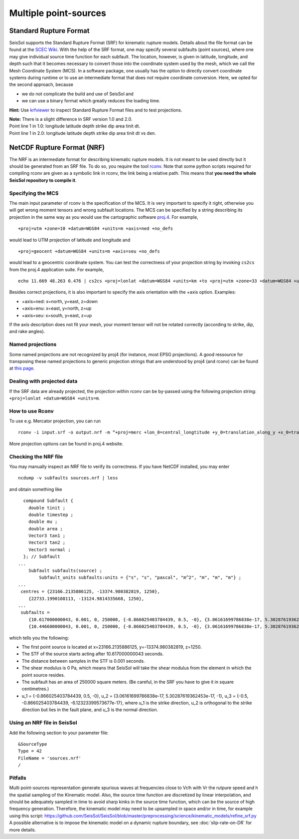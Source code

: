 ..
  SPDX-FileCopyrightText: 2018 SeisSol Group

  SPDX-License-Identifier: BSD-3-Clause
  SPDX-LicenseComments: Full text under /LICENSE and /LICENSES/

  SPDX-FileContributor: Author lists in /AUTHORS and /CITATION.cff

Multiple point-sources
=======================

Standard Rupture Format
~~~~~~~~~~~~~~~~~~~~~~~~~~~

SeisSol supports the Standard Rupture Format (SRF) for kinematic rupture
models. Details about the file format can be found at the `SCEC
Wiki <https://strike.scec.org/scecpedia/Standard_Rupture_Format>`_. With
the help of the SRF format, one may specify several subfaults (point
sources), where one may give individual source time function for each
subfault. The location, however, is given in latitude, longitude, and
depth such that it becomes necessary to convert those into the
coordinate system used by the mesh, which we call the Mesh Coordinate
System (MCS). In a software package, one usually has the option to
directly convert coordinate systems during runtime or to use an
intermediate format that does not require coordinate conversion. Here,
we opted for the second approach, because

-  we do not complicate the build and use of SeisSol and
-  we can use a binary format which greatly reduces the loading
   time.

**Hint:** Use
`krfviewer <https://github.com/SeisSol/Geodata/tree/master/krfviewer>`__
to inspect Standard Rupture Format files and to test projections.

| **Note:** There is a slight difference in SRF version 1.0 and 2.0.
| Point line 1 in 1.0: longitude latitude depth strike dip area tinit
  dt.
| Point line 1 in 2.0: longitude latitude depth strike dip area tinit dt
  vs den.

.. _netcdf-rupture-format-(nrf):

NetCDF Rupture Format (NRF)
~~~~~~~~~~~~~~~~~~~~~~~~~~~

The NRF is an intermediate format for describing kinematic rupture
models. It is not meant to be used directly but it should be generated
from an SRF file. To do so, you require the tool
`rconv <https://github.com/SeisSol/SeisSol/blob/master/preprocessing/science/rconv/>`__.
Note that some python scripts required for compiling rconv are given as
a symbolic link in rconv, the link being a relative path. This means that
**you need the whole SeisSol repository to compile it**.

Specifying the MCS
^^^^^^^^^^^^^^^^^^

The main input parameter of rconv is the specification of the MCS. It is
very important to specify it right, otherwise you will get wrong moment
tensors and wrong subfault locations. The MCS can be specified by a
string describing its projection in the same way as you would use the
cartographic software `proj.4 <https://github.com/OSGeo/proj.4>`__. For
example,

::

   +proj=utm +zone=10 +datum=WGS84 +units=m +axis=ned +no_defs

would lead to UTM projection of latitude and longitude and

::

   +proj=geocent +datum=WGS84 +units=m +axis=seu +no_defs

would lead to a geocentric coordinate system. You can test the
correctness of your projection string by invoking ``cs2cs`` from the
proj.4 application suite. For example,

::

   echo 11.669 48.263 0.476 | cs2cs +proj=lonlat +datum=WGS84 +units=km +to +proj=utm +zone=33 +datum=WGS84 +units=m +axis=ned

Besides correct projections, it is also important to specify the axis
orientation with the +axis option. Examples:

-  +axis=ned: x=north, y=east, z=down
-  +axis=enu: x=east, y=north, z=up
-  +axis=seu: x=south, y=east, z=up

If the axis description does not fit your mesh, your moment tensor will
not be rotated correctly (according to strike, dip, and rake angles).


Named projections
^^^^^^^^^^^^^^^^^^

Some named projections are not recognized by proj4 (for instance, most EPSG projections). A good ressource for transposing these named projections to generic projection strings that are understood by proj4 (and rconv) can be found at
`this page <https://josm.openstreetmap.de/browser/josm/trunk/data/projection/epsg?rev=7943>`__.

Dealing with projected data
^^^^^^^^^^^^^^^^^^^^^^^^^^^^^^^^^^^^

If the SRF data are already projected, the projection within rconv can be by-passed using the following projection string: ``+proj=lonlat +datum=WGS84 +units=m``.


How to use Rconv
^^^^^^^^^^^^^^^^

To use e.g. Mercator projection, you can run

::

   rconv -i input.srf -o output.nrf -m “+proj=merc +lon_0=central_longtitude +y_0=translation_along_y +x_0=translation_along_x +units=m +axis=enu” -x visualization.xdmf

More projection options can be found in proj.4 website.

Checking the NRF file
^^^^^^^^^^^^^^^^^^^^^

You may manually inspect an NRF file to verify its correctness.
If you have NetCDF installed, you may enter

::

   ncdump -v subfaults sources.nrf | less

and obtain something like

::

     compound Subfault {
       double tinit ;
       double timestep ;
       double mu ;
       double area ;
       Vector3 tan1 ;
       Vector3 tan2 ;
       Vector3 normal ;
     }; // Subfault
   ...
       Subfault subfaults(source) ;
           Subfault_units subfaults:units = {"s", "s", "pascal", "m^2", "m", "m", "m"} ;
   ...
    centres = {23166.2135886125, -13374.980382819, 1250},
       {22733.1990108113, -13124.9814335668, 1250},
   ...
    subfaults =
       {10.617000000043, 0.001, 0, 250000, {-0.866025403784439, 0.5, -0}, {3.06161699786838e-17, 5.30287619362453e-17, -1}, {-0.5, -0.866025403784439, -6.12323399573677e-17}},
       {10.446600000043, 0.001, 0, 250000, {-0.866025403784439, 0.5, -0}, {3.06161699786838e-17, 5.30287619362453e-17, -1}, {-0.5, -0.866025403784439, -6.12323399573677e-17}},

which tells you the following:

-  The first point source is located at x=23166.2135886125,
   y=-13374.980382819, z=1250.
-  The STF of the source starts acting after 10.617000000043 seconds.
-  The distance between samples in the STF is 0.001 seconds.
-  The shear modulus is 0 Pa, which means that SeisSol will take the
   shear modulus from the element in which the point source resides.
-  The subfault has an area of 250000 square meters. (Be careful, in the
   SRF you have to give it in square centimetres.)
-  u_1 = {-0.866025403784439, 0.5, -0}, u_2 = {3.06161699786838e-17,
   5.30287619362453e-17, -1}, u_3 = {-0.5, -0.866025403784439,
   -6.12323399573677e-17}, where u_1 is the strike direction, u_2 is
   orthogonal to the strike direction but lies in the fault plane, and
   u_3 is the normal direction.

Using an NRF file in SeisSol
^^^^^^^^^^^^^^^^^^^^^^^^^^^^

Add the following section to your parameter file:

::

   &SourceType
   Type = 42
   FileName = 'sources.nrf'
   /

Pitfalls
^^^^^^^^^

Multi point-sources representation generate spurious waves at frequencies close to Vr/h with Vr the rutpure speed and h the spatial sampling of the Kinematic model.
Also, the source time function are discretized by linear interpolation, and should be adequately sampled in time to avoid sharp kinks in the source time function, which can be the source of high frequency generation.
Therefore, the kinematic model may need to be upsampled in space and/or in time, for example using this script:
https://github.com/SeisSol/SeisSol/blob/master/preprocessing/science/kinematic_models/refine_srf.py
A possible alternative is to impose the kinematic model on a dynamic rupture boundary, see :doc:`slip-rate-on-DR` for more details.
